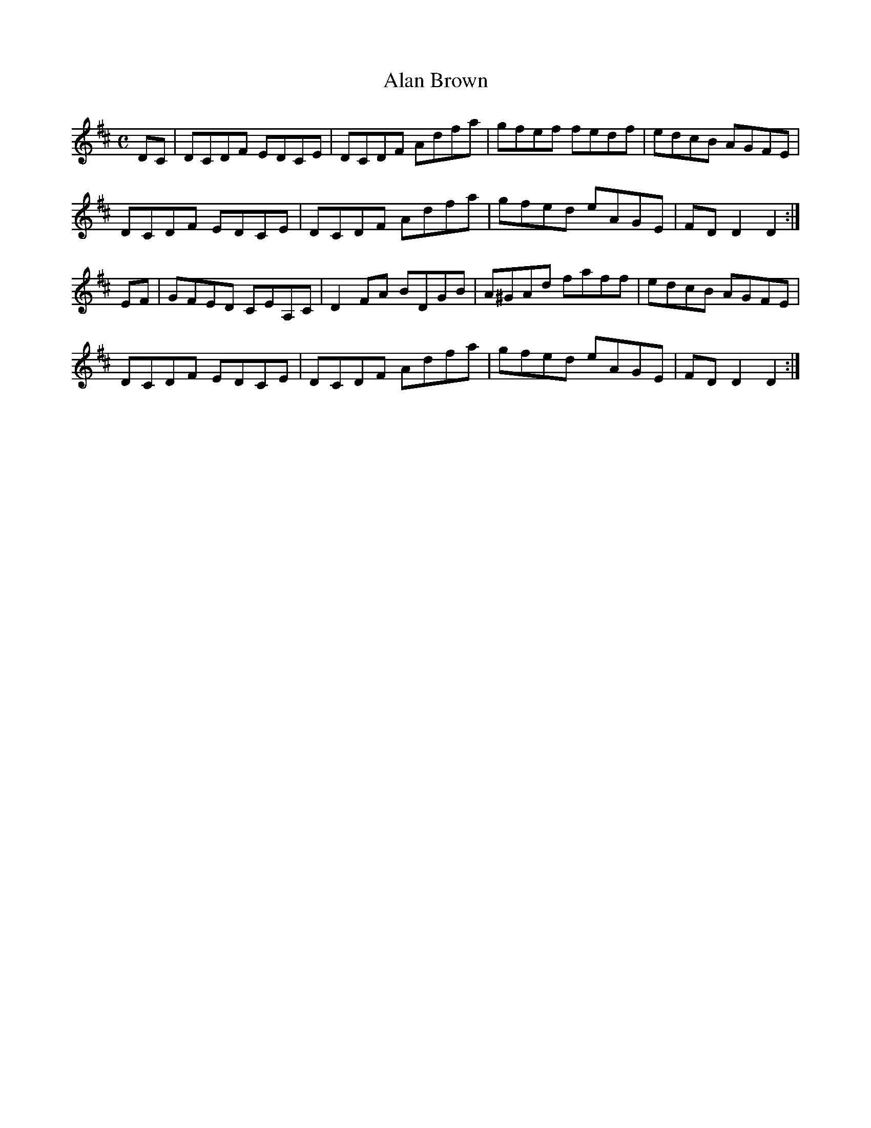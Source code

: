 X:2
T:Alan Brown
S:Willie Hunter & Violet Tulloch
S:Dominique Renaudin <domren:free.fr> scots_music 2005-11-18
M:C
K:D
DC | DCDF EDCE | DCDF Adfa | gfef fedf | edcB AGFE |
     DCDF EDCE | DCDF Adfa | gfed eAGE | FDD2 D2 :|
EF | GFED CEA,C | D2FA BDGB | A^GAd faff | edcB AGFE |
     DCDF EDCE | DCDF Adfa | gfed eAGE | FDD2 D2 :|
